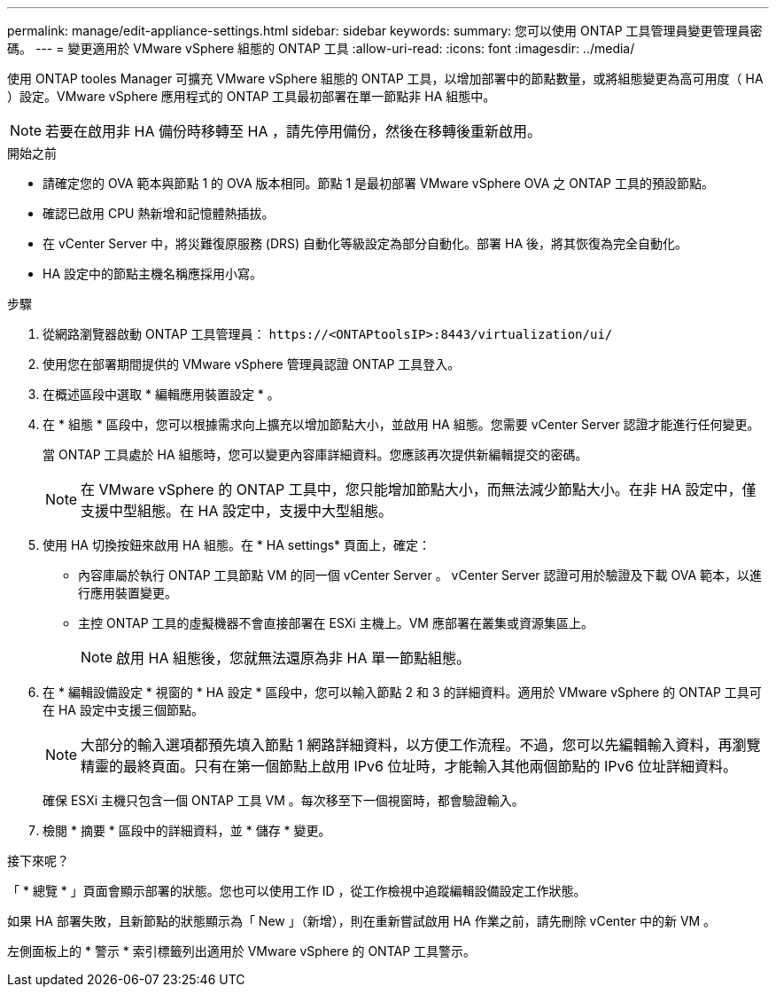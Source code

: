 ---
permalink: manage/edit-appliance-settings.html 
sidebar: sidebar 
keywords:  
summary: 您可以使用 ONTAP 工具管理員變更管理員密碼。 
---
= 變更適用於 VMware vSphere 組態的 ONTAP 工具
:allow-uri-read: 
:icons: font
:imagesdir: ../media/


[role="lead"]
使用 ONTAP tooles Manager 可擴充 VMware vSphere 組態的 ONTAP 工具，以增加部署中的節點數量，或將組態變更為高可用度（ HA ）設定。VMware vSphere 應用程式的 ONTAP 工具最初部署在單一節點非 HA 組態中。


NOTE: 若要在啟用非 HA 備份時移轉至 HA ，請先停用備份，然後在移轉後重新啟用。

.開始之前
* 請確定您的 OVA 範本與節點 1 的 OVA 版本相同。節點 1 是最初部署 VMware vSphere OVA 之 ONTAP 工具的預設節點。
* 確認已啟用 CPU 熱新增和記憶體熱插拔。
* 在 vCenter Server 中，將災難復原服務​​ (DRS) 自動化等級設定為部分自動化。部署 HA 後，將其恢復為完全自動化。
* HA 設定中的節點​​主機名稱應採用小寫。


.步驟
. 從網路瀏覽器啟動 ONTAP 工具管理員： `\https://<ONTAPtoolsIP>:8443/virtualization/ui/`
. 使用您在部署期間提供的 VMware vSphere 管理員認證 ONTAP 工具登入。
. 在概述區段中選取 * 編輯應用裝置設定 * 。
. 在 * 組態 * 區段中，您可以根據需求向上擴充以增加節點大小，並啟用 HA 組態。您需要 vCenter Server 認證才能進行任何變更。
+
當 ONTAP 工具處於 HA 組態時，您可以變更內容庫詳細資料。您應該再次提供新編輯提交的密碼。

+

NOTE: 在 VMware vSphere 的 ONTAP 工具中，您只能增加節點大小，而無法減少節點大小。在非 HA 設定中，僅支援中型組態。在 HA 設定中，支援中大型組態。

. 使用 HA 切換按鈕來啟用 HA 組態。在 * HA settings* 頁面上，確定：
+
** 內容庫屬於執行 ONTAP 工具節點 VM 的同一個 vCenter Server 。 vCenter Server 認證可用於驗證及下載 OVA 範本，以進行應用裝置變更。
** 主控 ONTAP 工具的虛擬機器不會直接部署在 ESXi 主機上。VM 應部署在叢集或資源集區上。
+

NOTE: 啟用 HA 組態後，您就無法還原為非 HA 單一節點組態。



. 在 * 編輯設備設定 * 視窗的 * HA 設定 * 區段中，您可以輸入節點 2 和 3 的詳細資料。適用於 VMware vSphere 的 ONTAP 工具可在 HA 設定中支援三個節點。
+

NOTE: 大部分的輸入選項都預先填入節點 1 網路詳細資料，以方便工作流程。不過，您可以先編輯輸入資料，再瀏覽精靈的最終頁面。只有在第一個節點上啟用 IPv6 位址時，才能輸入其他兩個節點的 IPv6 位址詳細資料。

+
確保 ESXi 主機只包含一個 ONTAP 工具 VM 。每次移至下一個視窗時，都會驗證輸入。

. 檢閱 * 摘要 * 區段中的詳細資料，並 * 儲存 * 變更。


.接下來呢？
「 * 總覽 * 」頁面會顯示部署的狀態。您也可以使用工作 ID ，從工作檢視中追蹤編輯設備設定工作狀態。

如果 HA 部署失敗，且新節點的狀態顯示為「 New 」（新增），則在重新嘗試啟用 HA 作業之前，請先刪除 vCenter 中的新 VM 。

左側面板上的 * 警示 * 索引標籤列出適用於 VMware vSphere 的 ONTAP 工具警示。
